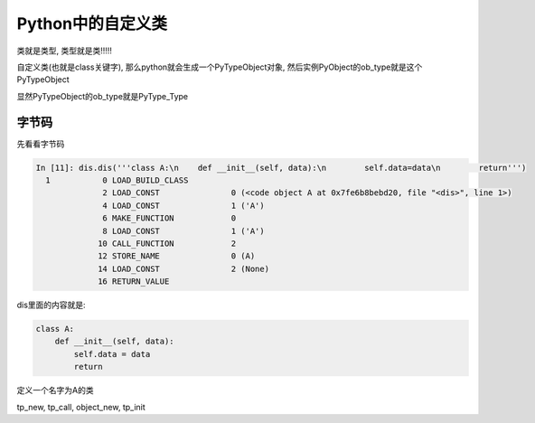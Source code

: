 ##################
Python中的自定义类
##################

类就是类型, 类型就是类!!!!!

自定义类(也就是class关键字), 那么python就会生成一个PyTypeObject对象, 然后实例PyObject的ob_type就是这个PyTypeObject

显然PyTypeObject的ob_type就是PyType_Type


字节码
=========

先看看字节码

.. code-block:: python

    In [11]: dis.dis('''class A:\n    def __init__(self, data):\n        self.data=data\n        return''')
      1           0 LOAD_BUILD_CLASS
                  2 LOAD_CONST               0 (<code object A at 0x7fe6b8bebd20, file "<dis>", line 1>)
                  4 LOAD_CONST               1 ('A')
                  6 MAKE_FUNCTION            0
                  8 LOAD_CONST               1 ('A')
                 10 CALL_FUNCTION            2
                 12 STORE_NAME               0 (A)
                 14 LOAD_CONST               2 (None)
                 16 RETURN_VALUE

dis里面的内容就是:

.. code-block:: python

    class A:
        def __init__(self, data):
            self.data = data
            return

定义一个名字为A的类

tp_new, tp_call, object_new, tp_init



